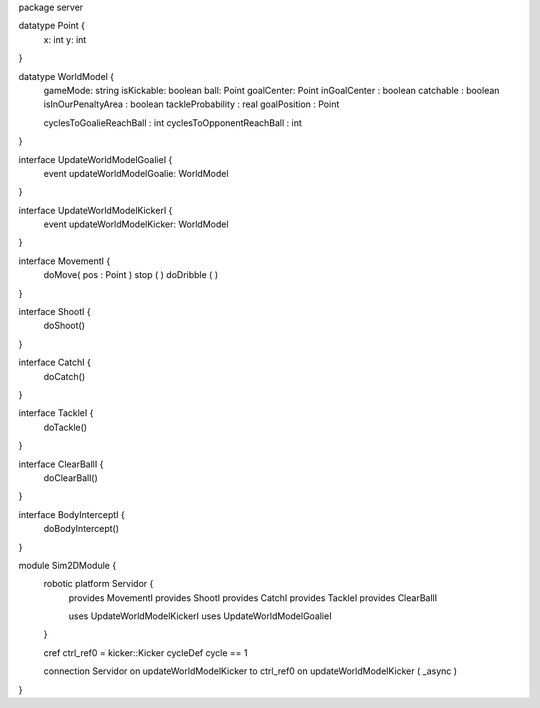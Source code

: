package server

datatype Point {
	x: int
	y: int
}


datatype WorldModel {
	gameMode: string
	isKickable: boolean
	ball: Point
	goalCenter: Point
	inGoalCenter : boolean
	catchable : boolean
	isInOurPenaltyArea : boolean
	tackleProbability : real
	goalPosition : Point
	
	cyclesToGoalieReachBall : int
	cyclesToOpponentReachBall : int
}

interface UpdateWorldModelGoalieI {
	event updateWorldModelGoalie: WorldModel
}

interface UpdateWorldModelKickerI {
	event updateWorldModelKicker: WorldModel
}


interface MovementI {
	doMove( pos : Point )
	stop ( )
	doDribble ( )
}

interface ShootI {
	doShoot()
}

interface CatchI {
	doCatch()
}

interface TackleI {
	doTackle()
}

interface ClearBallI {
	doClearBall()
}

interface BodyInterceptI {
	doBodyIntercept()
}


module Sim2DModule {
	robotic platform Servidor {
		provides MovementI
		provides ShootI
		provides CatchI
		provides TackleI
		provides ClearBallI
		
		uses UpdateWorldModelKickerI 
		uses UpdateWorldModelGoalieI
	}

	cref ctrl_ref0 = kicker::Kicker
	cycleDef cycle == 1

	connection Servidor on updateWorldModelKicker to ctrl_ref0 on updateWorldModelKicker ( _async )
}

